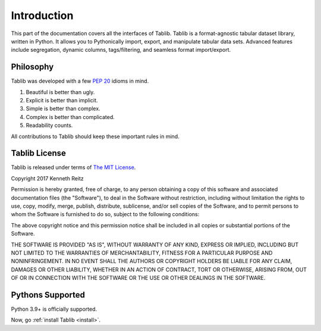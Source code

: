 .. _intro:

Introduction
============

This part of the documentation covers all the interfaces of Tablib.
Tablib is a format-agnostic tabular dataset library, written in Python.
It allows you to Pythonically import, export, and manipulate tabular data sets.
Advanced features include segregation, dynamic columns, tags/filtering, and
seamless format import/export.


Philosophy
----------

Tablib was developed with a few :pep:`20` idioms in mind.

#. Beautiful is better than ugly.
#. Explicit is better than implicit.
#. Simple is better than complex.
#. Complex is better than complicated.
#. Readability counts.

All contributions to Tablib should keep these important rules in mind.

.. _license:

Tablib License
--------------

Tablib is released under terms of `The MIT License`_.

Copyright 2017 Kenneth Reitz

Permission is hereby granted, free of charge, to any person obtaining a copy
of this software and associated documentation files (the "Software"), to deal
in the Software without restriction, including without limitation the rights
to use, copy, modify, merge, publish, distribute, sublicense, and/or sell
copies of the Software, and to permit persons to whom the Software is
furnished to do so, subject to the following conditions:

The above copyright notice and this permission notice shall be included in
all copies or substantial portions of the Software.

THE SOFTWARE IS PROVIDED "AS IS", WITHOUT WARRANTY OF ANY KIND, EXPRESS OR
IMPLIED, INCLUDING BUT NOT LIMITED TO THE WARRANTIES OF MERCHANTABILITY,
FITNESS FOR A PARTICULAR PURPOSE AND NONINFRINGEMENT. IN NO EVENT SHALL THE
AUTHORS OR COPYRIGHT HOLDERS BE LIABLE FOR ANY CLAIM, DAMAGES OR OTHER
LIABILITY, WHETHER IN AN ACTION OF CONTRACT, TORT OR OTHERWISE, ARISING FROM,
OUT OF OR IN CONNECTION WITH THE SOFTWARE OR THE USE OR OTHER DEALINGS IN
THE SOFTWARE.

.. _`The MIT License`: https://opensource.org/licenses/mit-license.php

.. _pythonsupport:

Pythons Supported
-----------------

Python 3.9+ is officially supported.

Now, go :ref:`install Tablib <install>`.
